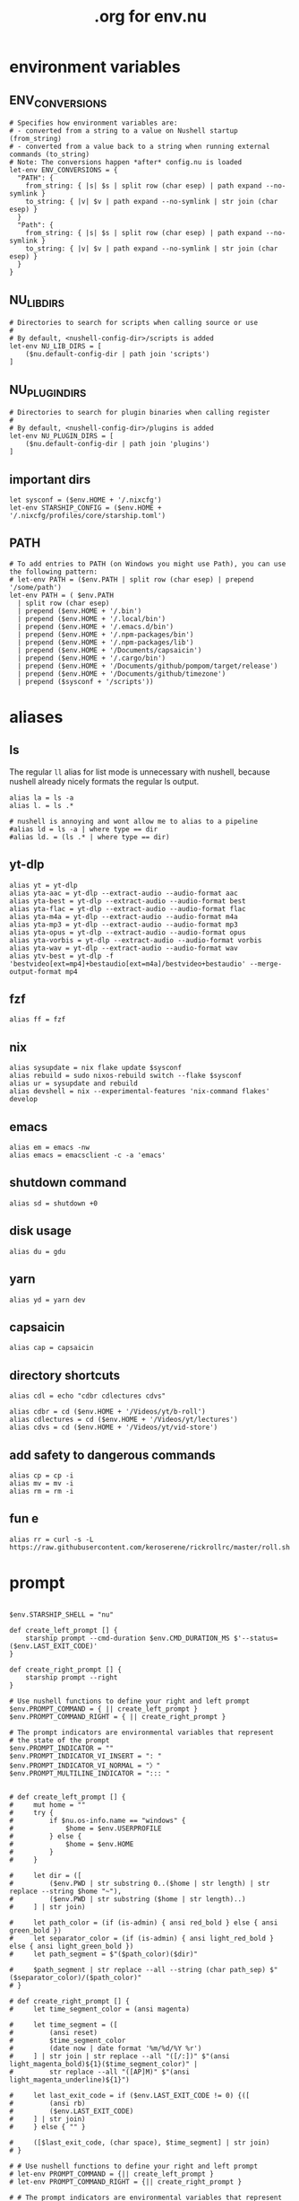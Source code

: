 #+title: .org for env.nu
#+PROPERTY: header-args :tangle ~/.config/nushell/env.nu

* environment variables
** ENV_CONVERSIONS
#+begin_src nushell
# Specifies how environment variables are:
# - converted from a string to a value on Nushell startup (from_string)
# - converted from a value back to a string when running external commands (to_string)
# Note: The conversions happen *after* config.nu is loaded
let-env ENV_CONVERSIONS = {
  "PATH": {
    from_string: { |s| $s | split row (char esep) | path expand --no-symlink }
    to_string: { |v| $v | path expand --no-symlink | str join (char esep) }
  }
  "Path": {
    from_string: { |s| $s | split row (char esep) | path expand --no-symlink }
    to_string: { |v| $v | path expand --no-symlink | str join (char esep) }
  }
}
#+end_src

** NU_LIB_DIRS
#+begin_src nushell
# Directories to search for scripts when calling source or use
#
# By default, <nushell-config-dir>/scripts is added
let-env NU_LIB_DIRS = [
    ($nu.default-config-dir | path join 'scripts')
]
#+end_src

** NU_PLUGIN_DIRS
#+begin_src nushell
# Directories to search for plugin binaries when calling register
#
# By default, <nushell-config-dir>/plugins is added
let-env NU_PLUGIN_DIRS = [
    ($nu.default-config-dir | path join 'plugins')
]
#+end_src

** important dirs
#+begin_src nushell
let sysconf = ($env.HOME + '/.nixcfg')
let-env STARSHIP_CONFIG = ($env.HOME + '/.nixcfg/profiles/core/starship.toml')
#+end_src

** PATH
#+begin_src nushell
# To add entries to PATH (on Windows you might use Path), you can use the following pattern:
# let-env PATH = ($env.PATH | split row (char esep) | prepend '/some/path')
let-env PATH = ( $env.PATH
  | split row (char esep)
  | prepend ($env.HOME + '/.bin')
  | prepend ($env.HOME + '/.local/bin')
  | prepend ($env.HOME + '/.emacs.d/bin')
  | prepend ($env.HOME + '/.npm-packages/bin')
  | prepend ($env.HOME + '/.npm-packages/lib')
  | prepend ($env.HOME + '/Documents/capsaicin')
  | prepend ($env.HOME + '/.cargo/bin')
  | prepend ($env.HOME + '/Documents/github/pompom/target/release')
  | prepend ($env.HOME + '/Documents/github/timezone')
  | prepend ($sysconf + '/scripts'))
#+end_src
* aliases
** ls
The regular =ll= alias for list mode is unnecessary with nushell, because nushell already nicely formats the regular ls output.
#+begin_src nushell
alias la = ls -a
alias l. = ls .*

# nushell is annoying and wont allow me to alias to a pipeline
#alias ld = ls -a | where type == dir
#alias ld. = (ls .* | where type == dir)
#+end_src

** yt-dlp
#+begin_src nushell
alias yt = yt-dlp
alias yta-aac = yt-dlp --extract-audio --audio-format aac
alias yta-best = yt-dlp --extract-audio --audio-format best
alias yta-flac = yt-dlp --extract-audio --audio-format flac
alias yta-m4a = yt-dlp --extract-audio --audio-format m4a
alias yta-mp3 = yt-dlp --extract-audio --audio-format mp3
alias yta-opus = yt-dlp --extract-audio --audio-format opus
alias yta-vorbis = yt-dlp --extract-audio --audio-format vorbis
alias yta-wav = yt-dlp --extract-audio --audio-format wav
alias ytv-best = yt-dlp -f 'bestvideo[ext=mp4]+bestaudio[ext=m4a]/bestvideo+bestaudio' --merge-output-format mp4
#+end_src

** fzf
#+begin_src nushell
alias ff = fzf
#+end_src

** nix
#+begin_src nushell
alias sysupdate = nix flake update $sysconf
alias rebuild = sudo nixos-rebuild switch --flake $sysconf
alias ur = sysupdate and rebuild
alias devshell = nix --experimental-features 'nix-command flakes' develop
#+end_src

** emacs
#+begin_src nushell
alias em = emacs -nw
alias emacs = emacsclient -c -a 'emacs'
#+end_src

** shutdown command
#+begin_src nushell
alias sd = shutdown +0
#+end_src

** disk usage
#+begin_src nushell
alias du = gdu
#+end_src

** yarn
#+begin_src nushell
alias yd = yarn dev
#+end_src

** capsaicin
#+begin_src nushell
alias cap = capsaicin
#+end_src

** directory shortcuts
#+begin_src nushell
alias cdl = echo "cdbr cdlectures cdvs"

alias cdbr = cd ($env.HOME + '/Videos/yt/b-roll')
alias cdlectures = cd ($env.HOME + '/Videos/yt/lectures')
alias cdvs = cd ($env.HOME + '/Videos/yt/vid-store')
#+end_src

** add safety to dangerous commands
#+begin_src nushell
alias cp = cp -i
alias mv = mv -i
alias rm = rm -i
#+end_src

** fun e
#+begin_src nushell
alias rr = curl -s -L https://raw.githubusercontent.com/keroserene/rickrollrc/master/roll.sh
#+end_src
* prompt
#+begin_src nushell

$env.STARSHIP_SHELL = "nu"

def create_left_prompt [] {
    starship prompt --cmd-duration $env.CMD_DURATION_MS $'--status=($env.LAST_EXIT_CODE)'
}

def create_right_prompt [] {
    starship prompt --right
}

# Use nushell functions to define your right and left prompt
$env.PROMPT_COMMAND = { || create_left_prompt }
$env.PROMPT_COMMAND_RIGHT = { || create_right_prompt }

# The prompt indicators are environmental variables that represent
# the state of the prompt
$env.PROMPT_INDICATOR = ""
$env.PROMPT_INDICATOR_VI_INSERT = ": "
$env.PROMPT_INDICATOR_VI_NORMAL = "〉"
$env.PROMPT_MULTILINE_INDICATOR = "::: "


# def create_left_prompt [] {
#     mut home = ""
#     try {
#         if $nu.os-info.name == "windows" {
#             $home = $env.USERPROFILE
#         } else {
#             $home = $env.HOME
#         }
#     }

#     let dir = ([
#         ($env.PWD | str substring 0..($home | str length) | str replace --string $home "~"),
#         ($env.PWD | str substring ($home | str length)..)
#     ] | str join)

#     let path_color = (if (is-admin) { ansi red_bold } else { ansi green_bold })
#     let separator_color = (if (is-admin) { ansi light_red_bold } else { ansi light_green_bold })
#     let path_segment = $"($path_color)($dir)"

#     $path_segment | str replace --all --string (char path_sep) $"($separator_color)/($path_color)"
# }

# def create_right_prompt [] {
#     let time_segment_color = (ansi magenta)

#     let time_segment = ([
#         (ansi reset)
#         $time_segment_color
#         (date now | date format '%m/%d/%Y %r')
#     ] | str join | str replace --all "([/:])" $"(ansi light_magenta_bold)${1}($time_segment_color)" |
#         str replace --all "([AP]M)" $"(ansi light_magenta_underline)${1}")

#     let last_exit_code = if ($env.LAST_EXIT_CODE != 0) {([
#         (ansi rb)
#         ($env.LAST_EXIT_CODE)
#     ] | str join)
#     } else { "" }

#     ([$last_exit_code, (char space), $time_segment] | str join)
# }

# # Use nushell functions to define your right and left prompt
# let-env PROMPT_COMMAND = {|| create_left_prompt }
# let-env PROMPT_COMMAND_RIGHT = {|| create_right_prompt }

# # The prompt indicators are environmental variables that represent
# # the state of the prompt
# let-env PROMPT_INDICATOR = {|| " » " }
# let-env PROMPT_INDICATOR_VI_INSERT = {|| ": " }
# let-env PROMPT_INDICATOR_VI_NORMAL = {|| "> " }
# let-env PROMPT_MULTILINE_INDICATOR = {|| "::: " }
#+end_src
* endmatter
#+begin_src nushell
zoxide init nushell | save -f ~/.zoxide.nu
#+end_src
